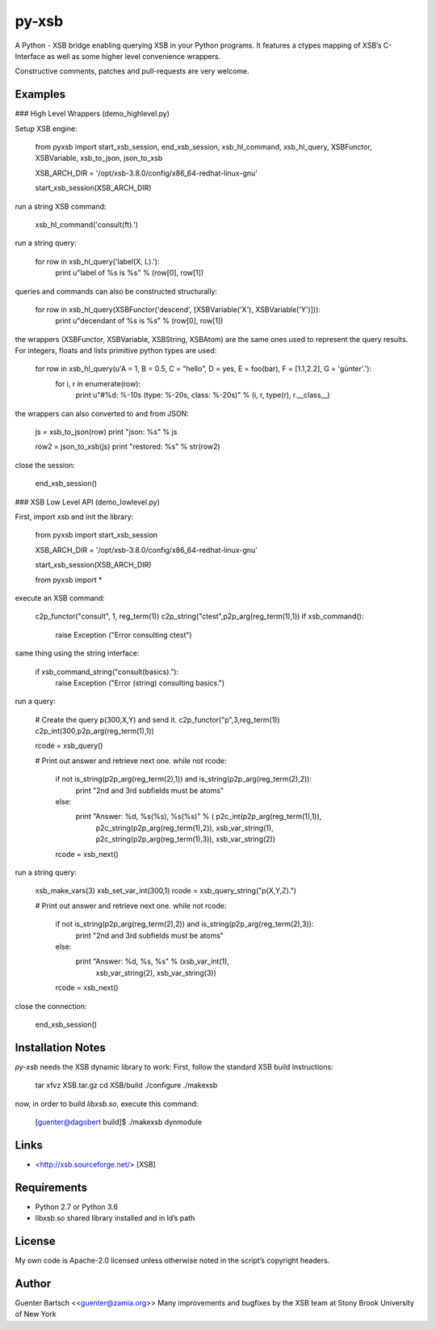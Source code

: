 py-xsb
======

A Python - XSB bridge enabling querying XSB in your Python programs. It
features a ctypes mapping of XSB’s C-Interface as well as some higher
level convenience wrappers.

Constructive comments, patches and pull-requests are very welcome.

Examples
--------

### High Level Wrappers (demo\_highlevel.py)

Setup XSB engine:

    from pyxsb import start_xsb_session, end_xsb_session, xsb_hl_command, xsb_hl_query, XSBFunctor, XSBVariable, xsb_to_json, json_to_xsb

    XSB_ARCH_DIR = '/opt/xsb-3.8.0/config/x86_64-redhat-linux-gnu'

    start_xsb_session(XSB_ARCH_DIR)

run a string XSB command:

    xsb_hl_command('consult(ft).')

run a string query:

    for row in xsb_hl_query('label(X, L).'):
        print u"label of %s is %s" % (row[0], row[1])

queries and commands can also be constructed structurally:

    for row in xsb_hl_query(XSBFunctor('descend', [XSBVariable('X'), XSBVariable('Y')])):
        print u"decendant of %s is %s" % (row[0], row[1])

the wrappers (XSBFunctor, XSBVariable, XSBString, XSBAtom) are the same
ones used to represent the query results. For integers, floats and lists
primitive python types are used:

    for row in xsb_hl_query(u'A = 1, B = 0.5, C = "hello", D = yes, E = foo(bar), F = [1.1,2.2], G = \'günter\'.'):
        for i, r in enumerate(row):
            print u"#%d: %-10s (type: %-20s, class: %-20s)" % (i, r, type(r), r.__class__)

the wrappers can also converted to and from JSON:

        js = xsb_to_json(row)
        print "json: %s" % js

        row2 = json_to_xsb(js)
        print "restored: %s" % str(row2)

close the session:

    end_xsb_session()

### XSB Low Level API (demo\_lowlevel.py)

First, import xsb and init the library:

    from pyxsb import start_xsb_session

    XSB_ARCH_DIR = '/opt/xsb-3.8.0/config/x86_64-redhat-linux-gnu'

    start_xsb_session(XSB_ARCH_DIR)

    from pyxsb import *

execute an XSB command:

    c2p_functor("consult", 1, reg_term(1))
    c2p_string("ctest",p2p_arg(reg_term(1),1))
    if xsb_command():
        raise Exception ("Error consulting ctest")

same thing using the string interface:

    if xsb_command_string("consult(basics)."):
        raise Exception ("Error (string) consulting basics.")

run a query:

    # Create the query p(300,X,Y) and send it.
    c2p_functor("p",3,reg_term(1))
    c2p_int(300,p2p_arg(reg_term(1),1))

    rcode = xsb_query()

    # Print out answer and retrieve next one.
    while not rcode:

        if not is_string(p2p_arg(reg_term(2),1)) and is_string(p2p_arg(reg_term(2),2)):
            print "2nd and 3rd subfields must be atoms"
        else:
            print "Answer: %d, %s(%s), %s(%s)" % ( p2c_int(p2p_arg(reg_term(1),1)),
                                                   p2c_string(p2p_arg(reg_term(1),2)),
                                                   xsb_var_string(1),
                                                   p2c_string(p2p_arg(reg_term(1),3)),
                                                   xsb_var_string(2))
        rcode = xsb_next()

run a string query:

    xsb_make_vars(3)
    xsb_set_var_int(300,1)
    rcode = xsb_query_string("p(X,Y,Z).")

    # Print out answer and retrieve next one.
    while not rcode:
        if not is_string(p2p_arg(reg_term(2),2)) and is_string(p2p_arg(reg_term(2),3)):
            print "2nd and 3rd subfields must be atoms"
        else:
            print "Answer: %d, %s, %s" % (xsb_var_int(1),
                                          xsb_var_string(2),
                                          xsb_var_string(3))
        rcode = xsb_next()

close the connection:

    end_xsb_session()

Installation Notes
------------------

`py-xsb` needs the XSB dynamic library to work: First, follow the
standard XSB build instructions:

    tar xfvz XSB.tar.gz
    cd XSB/build
    ./configure
    ./makexsb

now, in order to build `libxsb.so`, execute this command:

    [guenter@dagobert build]$ ./makexsb dynmodule

Links
-----

-   <http://xsb.sourceforge.net/> [XSB]

Requirements
------------

-   Python 2.7 or Python 3.6

-   libxsb.so shared library installed and in ld’s path

License
-------

My own code is Apache-2.0 licensed unless otherwise noted in the
script’s copyright headers.

Author
------

Guenter Bartsch \<<guenter@zamia.org>\> Many improvements and bugfixes
by the XSB team at Stony Brook University of New York


